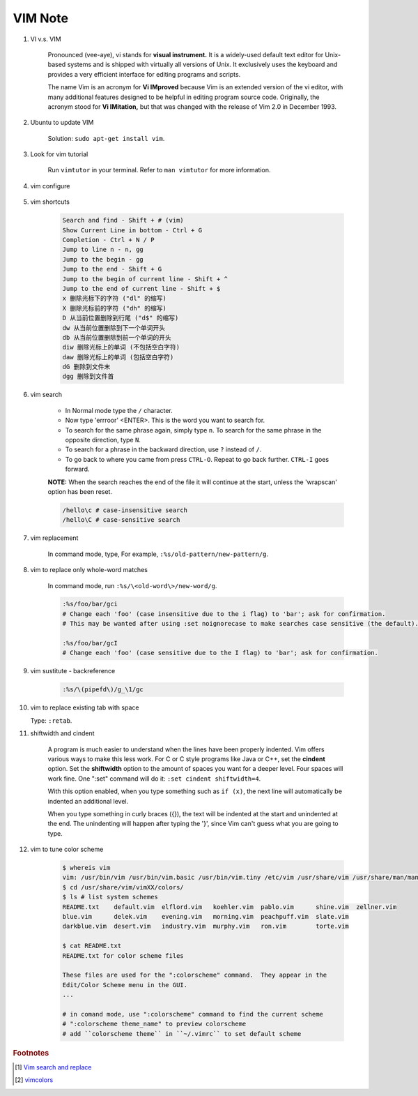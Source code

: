 ********
VIM Note
********

#. VI v.s. VIM

    Pronounced (vee-aye), vi stands for **visual instrument.** It is a widely-used default text editor
    for Unix-based systems and is shipped with virtually all versions of Unix. It exclusively uses
    the keyboard and provides a very efficient interface for editing programs and scripts.

    The name Vim is an acronym for **Vi IMproved** because Vim is an extended version of the vi editor,
    with many additional features designed to be helpful in editing program source code. Originally,
    the acronym stood for **Vi IMitation,** but that was changed with the release of Vim 2.0 in December 1993.

#. Ubuntu to update VIM

    Solution: ``sudo apt-get install vim``.

#. Look for vim tutorial

    Run ``vimtutor`` in your terminal.
    Refer to ``man vimtutor`` for more information.

#. vim configure

    .. code-block:: sh
        :caption: Edit **.vimrc** in your **HOME** directory

        "set tab width
        set tabstop=4

        "indent automatically
        set autoindent

        "replace tab with space
        set expandtab

        " do not replace tab with space
        set noexpandtab

        "mark syntax with different colors
        syntax on

        " enable / disable highlighten search result
        "set hlsearch / nohlsearch

        "show line No
        set number

        "hide line No
        "set nonumber

        "case-insensitive when searching
        "set ic

        "case-sensitive when searching
        set noic

        "show status infomation
        set ruler

        "enable / disable auto wrap when searching
        set wrapscan
        set nowrapscan

        set smartindent
        set autoindent

#. vim shortcuts

    .. code-block:: none

        Search and find - Shift + # (vim)
        Show Current Line in bottom - Ctrl + G
        Completion - Ctrl + N / P
        Jump to line n - n, gg
        Jump to the begin - gg
        Jump to the end - Shift + G
        Jump to the begin of current line - Shift + ^
        Jump to the end of current line - Shift + $
        x 删除光标下的字符 ("dl" 的缩写)
        X 删除光标前的字符 ("dh" 的缩写)
        D 从当前位置删除到行尾 ("d$" 的缩写)
        dw 从当前位置删除到下一个单词开头
        db 从当前位置删除到前一个单词的开头
        diw 删除光标上的单词 (不包括空白字符)
        daw 删除光标上的单词 (包括空白字符)
        dG 删除到文件末
        dgg 删除到文件首

#. vim search

    * In Normal mode type the  ``/``  character.

    * Now type 'errroor' <ENTER>.  This is the word you want to search for.

    * To search for the same phrase again, simply type ``n``.
      To search for the same phrase in the opposite direction, type ``N``.

    * To search for a phrase in the backward direction, use ``?`` instead of ``/``.

    * To go back to where you came from press ``CTRL-O``. Repeat to go back further.
      ``CTRL-I`` goes forward.

    **NOTE:** When the search reaches the end of the file it will continue
    at the start, unless the 'wrapscan' option has been reset.

    .. code-block:: sh

        /hello\c # case-insensitive search
        /hello\C # case-sensitive search

#. vim replacement

    In command mode, type, For example, ``:%s/old-pattern/new-pattern/g``.

#. vim to replace only whole-word matches

    In command mode, run ``:%s/\<old-word\>/new-word/g``.

    .. code-block:: sh

        :%s/foo/bar/gci
        # Change each 'foo' (case insensitive due to the i flag) to 'bar'; ask for confirmation.
        # This may be wanted after using :set noignorecase to make searches case sensitive (the default).

        :%s/foo/bar/gcI
        # Change each 'foo' (case sensitive due to the I flag) to 'bar'; ask for confirmation.

#. vim sustitute - backreference

    .. code-block:: sh

        :%s/\(pipefd\)/g_\1/gc

#. vim to replace existing tab with space

   Type: ``:retab``.

#. shiftwidth and cindent

    A program is much easier to understand when the lines have been properly
    indented.  Vim offers various ways to make this less work.  For C or C style
    programs like Java or C++, set the **cindent** option. Set the **shiftwidth** option
    to the amount of spaces you want for a deeper level. Four spaces will work fine.
    One ":set" command will do it: ``:set cindent shiftwidth=4``.

    With this option enabled, when you type something such as ``if (x)``, the next
    line will automatically be indented an additional level.

    When you type something in curly braces ({}), the text will be indented at the
    start and unindented at the end. The unindenting will happen after typing the
    '}', since Vim can't guess what you are going to type.


#. vim to tune color scheme

    .. code-block:: sh

        $ whereis vim
        vim: /usr/bin/vim /usr/bin/vim.basic /usr/bin/vim.tiny /etc/vim /usr/share/vim /usr/share/man/man1/vim.1.gz
        $ cd /usr/share/vim/vimXX/colors/
        $ ls # list system schemes
        README.txt    default.vim  elflord.vim   koehler.vim  pablo.vim      shine.vim  zellner.vim
        blue.vim      delek.vim    evening.vim   morning.vim  peachpuff.vim  slate.vim
        darkblue.vim  desert.vim   industry.vim  murphy.vim   ron.vim        torte.vim

        $ cat README.txt
        README.txt for color scheme files

        These files are used for the ":colorscheme" command.  They appear in the
        Edit/Color Scheme menu in the GUI.
        ...

        # in comand mode, use ":colorscheme" command to find the current scheme
        # ":colorscheme theme_name" to preview colorscheme
        # add ``colorscheme theme`` in ``~/.vimrc`` to set default scheme

.. rubric:: Footnotes

.. [#] `Vim search and replace <https://vim.fandom.com/wiki/Search_and_replace>`_
.. [#] `vimcolors <https://vimcolors.com/>`_
